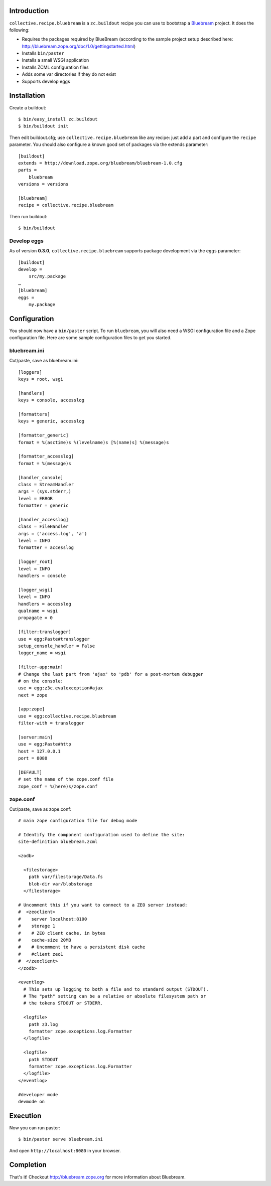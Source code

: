 
Introduction
============

``collective.recipe.bluebream`` is a ``zc.buildout`` recipe you can use to bootstrap a `Bluebream`_ project. It does the following:

- Requires the packages required by BlueBream (according to the sample project setup described here: http://bluebream.zope.org/doc/1.0/gettingstarted.html)
- Installs ``bin/paster``
- Installs a small WSGI application
- Installs ZCML configuration files
- Adds some var directories if they do not exist
- Supports develop eggs

Installation
============

Create a buildout::

    $ bin/easy_install zc.buildout
    $ bin/buildout init

Then edit buildout.cfg; use ``collective.recipe.bluebream`` like any recipe: just add a part and configure the ``recipe`` parameter. You should also configure a known good set of packages via the extends parameter::

    [buildout]
    extends = http://download.zope.org/bluebream/bluebream-1.0.cfg
    parts =
        bluebream
    versions = versions

    [bluebream]
    recipe = collective.recipe.bluebream

Then run buildout::

    $ bin/buildout

Develop eggs
------------

As of version **0.3.0**, ``collective.recipe.bluebream`` supports package development via the ``eggs`` parameter::

    [buildout]
    develop =
        src/my.package
    …
    [bluebream]
    eggs =
        my.package

Configuration
=============

You should now have a ``bin/paster`` script. To run ``bluebream``, you will also need a WSGI configuration file and a Zope configuration file. Here are some sample configuration files to get you started.

bluebream.ini
-------------

Cut/paste, save as bluebream.ini::

    [loggers]
    keys = root, wsgi

    [handlers]
    keys = console, accesslog

    [formatters]
    keys = generic, accesslog

    [formatter_generic]
    format = %(asctime)s %(levelname)s [%(name)s] %(message)s

    [formatter_accesslog]
    format = %(message)s

    [handler_console]
    class = StreamHandler
    args = (sys.stderr,)
    level = ERROR
    formatter = generic

    [handler_accesslog]
    class = FileHandler
    args = ('access.log', 'a')
    level = INFO
    formatter = accesslog

    [logger_root]
    level = INFO
    handlers = console

    [logger_wsgi]
    level = INFO
    handlers = accesslog
    qualname = wsgi
    propagate = 0

    [filter:translogger]
    use = egg:Paste#translogger
    setup_console_handler = False
    logger_name = wsgi

    [filter-app:main]
    # Change the last part from 'ajax' to 'pdb' for a post-mortem debugger
    # on the console:
    use = egg:z3c.evalexception#ajax
    next = zope

    [app:zope]
    use = egg:collective.recipe.bluebream
    filter-with = translogger

    [server:main]
    use = egg:Paste#http
    host = 127.0.0.1
    port = 8080

    [DEFAULT]
    # set the name of the zope.conf file
    zope_conf = %(here)s/zope.conf

zope.conf
---------

Cut/paste, save as zope.conf::

    # main zope configuration file for debug mode

    # Identify the component configuration used to define the site:
    site-definition bluebream.zcml

    <zodb>

      <filestorage>
        path var/filestorage/Data.fs
        blob-dir var/blobstorage
      </filestorage>

    # Uncomment this if you want to connect to a ZEO server instead:
    #  <zeoclient>
    #    server localhost:8100
    #    storage 1
    #    # ZEO client cache, in bytes
    #    cache-size 20MB
    #    # Uncomment to have a persistent disk cache
    #    #client zeo1
    #  </zeoclient>
    </zodb>

    <eventlog>
      # This sets up logging to both a file and to standard output (STDOUT).
      # The "path" setting can be a relative or absolute filesystem path or
      # the tokens STDOUT or STDERR.

      <logfile>
        path z3.log
        formatter zope.exceptions.log.Formatter
      </logfile>

      <logfile>
        path STDOUT
        formatter zope.exceptions.log.Formatter
      </logfile>
    </eventlog>

    #developer mode
    devmode on

Execution
=========

Now you can run paster::

    $ bin/paster serve bluebream.ini

And open ``http://localhost:8080`` in your browser.

Completion
==========

That's it! Checkout http://bluebream.zope.org for more information about Bluebream.

.. _`Bluebream`: http://bluebream.zope.org

